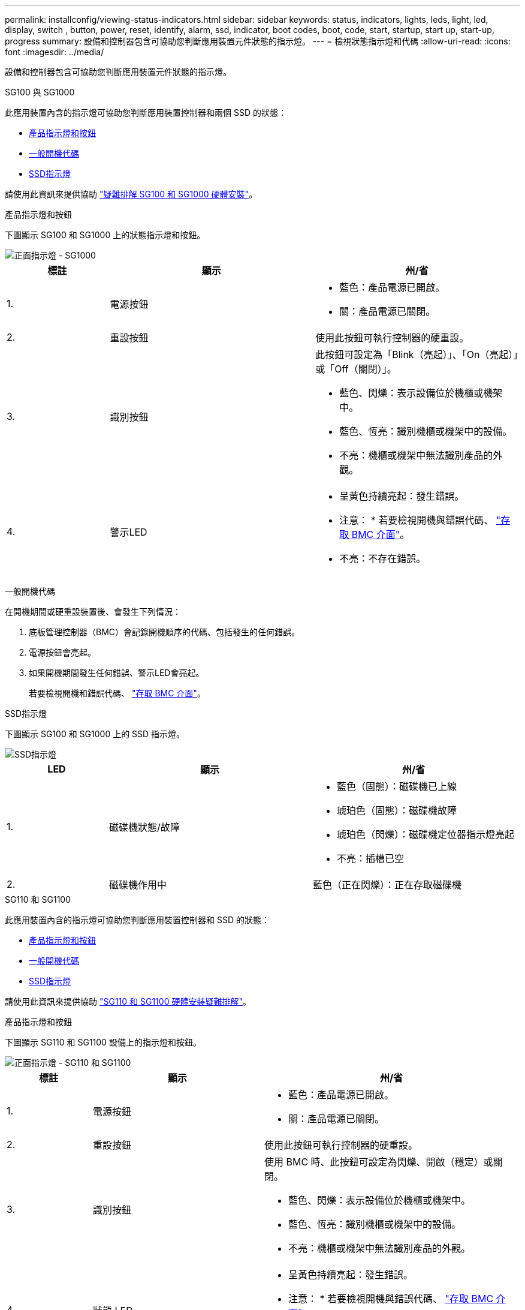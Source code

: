 ---
permalink: installconfig/viewing-status-indicators.html 
sidebar: sidebar 
keywords: status, indicators, lights, leds, light, led, display, switch , button, power, reset, identify, alarm, ssd, indicator, boot codes, boot, code, start, startup, start up, start-up, progress 
summary: 設備和控制器包含可協助您判斷應用裝置元件狀態的指示燈。 
---
= 檢視狀態指示燈和代碼
:allow-uri-read: 
:icons: font
:imagesdir: ../media/


[role="lead"]
設備和控制器包含可協助您判斷應用裝置元件狀態的指示燈。

[role="tabbed-block"]
====
.SG100 與 SG1000
--
此應用裝置內含的指示燈可協助您判斷應用裝置控制器和兩個 SSD 的狀態：

* <<appliance_indicators_SG100_1000,產品指示燈和按鈕>>
* <<general_boot_codes_SG100_1000,一般開機代碼>>
* <<ssd_indicators_SG100_1000,SSD指示燈>>


請使用此資訊來提供協助 link:troubleshooting-hardware-installation-sg100-and-sg1000.html["疑難排解 SG100 和 SG1000 硬體安裝"]。

[[appliance_indicators_SG100_1000]]
產品指示燈和按鈕::
+
--
下圖顯示 SG100 和 SG1000 上的狀態指示燈和按鈕。

image::../media/sg6000_cn_front_indicators.gif[正面指示燈 - SG1000]

[cols="1a,2a,2a"]
|===
| 標註 | 顯示 | 州/省 


 a| 
1.
 a| 
電源按鈕
 a| 
* 藍色：產品電源已開啟。
* 關：產品電源已關閉。




 a| 
2.
 a| 
重設按鈕
 a| 
使用此按鈕可執行控制器的硬重設。



 a| 
3.
 a| 
識別按鈕
 a| 
此按鈕可設定為「Blink（亮起）」、「On（亮起）」或「Off（關閉）」。

* 藍色、閃爍：表示設備位於機櫃或機架中。
* 藍色、恆亮：識別機櫃或機架中的設備。
* 不亮：機櫃或機架中無法識別產品的外觀。




 a| 
4.
 a| 
警示LED
 a| 
* 呈黃色持續亮起：發生錯誤。
+
* 注意： * 若要檢視開機與錯誤代碼、 link:accessing-bmc-interface.html["存取 BMC 介面"]。

* 不亮：不存在錯誤。


|===
--


[[general_boot_codes_SG100_1000]]
一般開機代碼::
+
--
在開機期間或硬重設裝置後、會發生下列情況：

. 底板管理控制器（BMC）會記錄開機順序的代碼、包括發生的任何錯誤。
. 電源按鈕會亮起。
. 如果開機期間發生任何錯誤、警示LED會亮起。
+
若要檢視開機和錯誤代碼、 link:accessing-bmc-interface.html["存取 BMC 介面"]。



--


[[ssd_indicators_SG100_1000]]
SSD指示燈::
+
--
下圖顯示 SG100 和 SG1000 上的 SSD 指示燈。

image::../media/ssd_indicators.png[SSD指示燈]

[cols="1a,2a,2a"]
|===
| LED | 顯示 | 州/省 


 a| 
1.
 a| 
磁碟機狀態/故障
 a| 
* 藍色（固態）：磁碟機已上線
* 琥珀色（固態）：磁碟機故障
* 琥珀色（閃爍）：磁碟機定位器指示燈亮起
* 不亮：插槽已空




 a| 
2.
 a| 
磁碟機作用中
 a| 
藍色（正在閃爍）：正在存取磁碟機

|===
--


--
.SG110 和 SG1100
--
此應用裝置內含的指示燈可協助您判斷應用裝置控制器和 SSD 的狀態：

* <<appliance_indicators,產品指示燈和按鈕>>
* <<general_boot_codes,一般開機代碼>>
* <<ssd_indicators,SSD指示燈>>


請使用此資訊來提供協助 link:troubleshooting-hardware-installation-sg110-and-sg1100.html["SG110 和 SG1100 硬體安裝疑難排解"]。

[[appliance_indicators]]
產品指示燈和按鈕::
+
--
下圖顯示 SG110 和 SG1100 設備上的指示燈和按鈕。

image::../media/sgf6112_front_indicators.png[正面指示燈 - SG110 和 SG1100]

[cols="1a,2a,3a"]
|===
| 標註 | 顯示 | 州/省 


 a| 
1.
 a| 
電源按鈕
 a| 
* 藍色：產品電源已開啟。
* 關：產品電源已關閉。




 a| 
2.
 a| 
重設按鈕
 a| 
使用此按鈕可執行控制器的硬重設。



 a| 
3.
 a| 
識別按鈕
 a| 
使用 BMC 時、此按鈕可設定為閃爍、開啟（穩定）或關閉。

* 藍色、閃爍：表示設備位於機櫃或機架中。
* 藍色、恆亮：識別機櫃或機架中的設備。
* 不亮：機櫃或機架中無法識別產品的外觀。




 a| 
4.
 a| 
狀態 LED
 a| 
* 呈黃色持續亮起：發生錯誤。
+
* 注意： * 若要檢視開機與錯誤代碼、 link:accessing-bmc-interface.html["存取 BMC 介面"]。

* 不亮：不存在錯誤。




 a| 
5.
 a| 
PFR
 a| 
SG110 和 SG1100 設備並未使用此燈號、因此燈號會持續熄滅。

|===
--


[[general_boot_codes]]
一般開機代碼::
+
--
在開機期間或硬重設裝置後、會發生下列情況：

. 底板管理控制器（BMC）會記錄開機順序的代碼、包括發生的任何錯誤。
. 電源按鈕會亮起。
. 如果開機期間發生任何錯誤、警示LED會亮起。
+
若要檢視開機和錯誤代碼、 link:accessing-bmc-interface.html["存取 BMC 介面"]。



--


[[ssd_indicators]]
SSD指示燈::
+
--
下圖顯示 SG110 和 SG1100 應用裝置上的 SSD 指示燈。

image::../media/ssd_indicators.png[SSD指示燈]

[cols="1a,2a,2a"]
|===
| LED | 顯示 | 州/省 


 a| 
1.
 a| 
磁碟機狀態/故障
 a| 
* 藍色（固態）：磁碟機已上線
* 琥珀色（固態）：磁碟機故障
* 不亮：插槽已空




 a| 
2.
 a| 
磁碟機作用中
 a| 
藍色（正在閃爍）：正在存取磁碟機

|===
--


--
.SG5700
--
應用裝置控制器包含可協助您判斷應用裝置控制器狀態的指示燈：

* <<boot_codes_sg5700,SG5700 開機狀態代碼>>
* <<status_indicators_e5700sg_controller,E5700SG控制器上的狀態指示燈>>
* <<general_boot_codes_sg5700,一般開機代碼>>
* <<boot_codes_e5700sg_controller,E5700SG控制器開機代碼>>
* <<error_codes_e5700sg_controller,E5700SG控制器錯誤代碼>>


請使用此資訊來提供協助 link:troubleshooting-hardware-installation.html["SG5700 硬體安裝疑難排解"]。

[[boot_codes_sg5700]]
SG5700 開機狀態代碼::
+
--
每個控制器上的七段顯示會在設備開機時顯示狀態和錯誤代碼。

E2800控制器和E5700SG控制器會顯示不同的狀態和錯誤代碼。

若要瞭解這些程式碼的意義、請參閱下列資源：

[cols="1a,2a"]
|===
| 控制器 | 參考資料 


 a| 
E2800 控制器
 a| 
_E5700與E2800系統監控指南_

* 附註： * E 系列 E5700 控制器所列的代碼不適用於應用裝置中的 E5700SG 控制器。



 a| 
E5700SG控制器
 a| 
「E5700SG控制器上的狀態指示燈」

|===
--


.步驟
. 在開機期間、檢視七段顯示器上顯示的代碼、以監控進度。
+
** E2800控制器上的七區段顯示會顯示重複順序* OS*、* SD*、 `*_blank_*` 表示正在執行每日開始處理。
** E5700SG控制器上的七段顯示屏顯示一系列代碼，以* AA*和* FF*結尾。


. 控制器開機後、確認七區段顯示顯示如下：
+
image::../media/seven_segment_display_codes.gif[控制器開機後會顯示七段。]

+
[cols="1a,2a"]
|===
| 控制器 | 七區段顯示 


 a| 
E2800 控制器
 a| 
顯示99、這是E系列控制器機櫃的預設ID。



 a| 
E5700SG控制器
 a| 
顯示*何*、接著重複兩個數字的順序。

[listing]
----
HO -- IP address for Admin Network -- IP address for Grid Network HO
----
在順序中、第一組數字是控制器管理連接埠1的DHCP指派IP位址。此位址用於將控制器連線至管理網路StorageGRID 以供執行。第二組數字是DHCP指派的IP位址、用於將應用裝置連線至Grid Network以供StorageGRID 支援。

*注意：*如果無法使用DHCP指派IP位址、則會顯示0．0．0．0。

|===
. 如果七區段顯示其他值、請參閱 link:troubleshooting-hardware-installation.html["硬體安裝疑難排解（ SG6000 或 SG5700 ）"] 並確認您已正確完成安裝步驟。如果您無法解決問題、請聯絡技術支援部門。


[[status_indicators_e5700sg_controller]]
E5700SG控制器上的狀態指示燈::
+
--
E5700SG控制器上的七段顯示器和LED會在設備開機和硬體初始化期間顯示狀態和錯誤代碼。您可以使用這些顯示器來判斷狀態並疑難排解錯誤。

在啟動完「VMware應用程式安裝程式」之後StorageGRID 、您應該定期檢閱E5700SG控制器上的狀態指示燈。

下圖顯示 E5700SG 控制器上的狀態指示燈。

image::../media/e5700sg_leds.gif[E5700SG控制器上的狀態指示燈]

[cols="1a,2a,2a"]
|===
| 標註 | 顯示 | 說明 


 a| 
1.
 a| 
注意LED
 a| 
黃色：控制器故障、需要操作員注意、或找不到安裝指令碼。

不亮：控制器正常運作。



 a| 
2.
 a| 
七區段顯示
 a| 
顯示診斷代碼

七段顯示順序可讓您瞭解錯誤及應用裝置的運作狀態。



 a| 
3.
 a| 
擴充連接埠注意LED
 a| 
黃色：由於應用裝置不使用擴充連接埠、因此這些LED會一直呈黃色（未建立連結）。



 a| 
4.
 a| 
主機連接埠連結狀態LED
 a| 
綠色：連結已啟動。

不亮：連結中斷。



 a| 
5.
 a| 
乙太網路連結狀態LED
 a| 
綠色：建立連結。

不亮：未建立連結。



 a| 
6.
 a| 
乙太網路活動LED
 a| 
綠色：管理連接埠與所連接裝置（例如乙太網路交換器）之間的連結已開啟。

不亮：控制器與連線裝置之間沒有連結。

呈綠色持續亮起：有乙太網路活動。

|===
--


[[general_boot_codes_sg5700]]
一般開機代碼::
+
--
在開機期間或硬重設裝置後、會發生下列情況：

. E5700SG控制器上的七區段顯示幕會顯示一般的代碼順序、而非控制器特有的代碼順序。一般順序以代碼AA和FF結束。
. 出現E5700SG控制器專屬的開機代碼。


--


[[boot_codes_e5700sg_controller]]
E5700SG控制器開機代碼::
+
--
在設備正常開機期間、E5700SG控制器上的七段顯示器會依照所列順序顯示下列代碼：

[cols="1a,3a"]
|===
| 程式碼 | 表示 


 a| 
嗨
 a| 
主開機指令碼已啟動。



 a| 
PP
 a| 
系統正在檢查是否需要更新FPGA。



 a| 
HP
 a| 
系統正在檢查10/25-GbE控制器韌體是否需要更新。



 a| 
經常預算
 a| 
套用韌體更新後、系統正在重新開機。



 a| 
FP
 a| 
硬體子系統韌體更新檢查已完成。控制器之間的通訊服務正在啟動。



 a| 
他
 a| 
系統正在等待與E2800控制器連線、並與SANtricity 該作業系統同步。

*注意：*如果此開機程序未超過此階段、請檢查兩個控制器之間的連線。



 a| 
硬拷貝
 a| 
系統正在檢查現有StorageGRID 的安裝資料。



 a| 
好
 a| 
執行中的是此應用程式。StorageGRID



 a| 
HA
 a| 
執行中。StorageGRID

|===
--


[[error_codes_e5700sg_controller]]
E5700SG控制器錯誤代碼::
+
--
這些代碼代表當設備開機時、E5700SG控制器上可能會顯示的錯誤狀況。如果發生特定的低層硬體錯誤、則會顯示其他兩位數的十六進位代碼。如果上述任一代碼持續超過一或兩秒鐘、或您無法依照其中一項規定的疑難排解程序來解決錯誤、請聯絡技術支援部門。

[cols="1a,3a"]
|===
| 程式碼 | 表示 


 a| 
22
 a| 
在任何開機裝置上找不到主要開機記錄。



 a| 
23
 a| 
內部快閃磁碟未連線。



 a| 
2A 、 2B
 a| 
匯流排卡住、無法讀取DIMM SPD資料。



 a| 
40.
 a| 
無效的DIMM。



 a| 
41
 a| 
無效的DIMM。



 a| 
42
 a| 
記憶體測試失敗。



 a| 
51
 a| 
SPD讀取失敗。



 a| 
92 至 96
 a| 
PCI匯流排初始化。



 a| 
從A0到A3.
 a| 
SATA磁碟機初始化。



 a| 
AB
 a| 
替代開機代碼。



 a| 
AE
 a| 
開機作業系統：



 a| 
企業
 a| 
DDR4訓練失敗。



 a| 
E8.
 a| 
未安裝記憶體。



 a| 
歐盟
 a| 
找不到安裝指令碼。



 a| 
EP
 a| 
與E2800控制器的安裝或通訊失敗。

|===
--


.相關資訊
* https://mysupport.netapp.com/site/global/dashboard["NetApp支援"^]
* https://library.netapp.com/ecmdocs/ECMLP2588751/html/frameset.html["E5700與E2800系統監控指南"^]


--
.SG5800
--
應用裝置控制器包含可協助您判斷應用裝置控制器狀態的指示燈：

* <<status_indicators_SG5800_controller,SG5800 控制器上的狀態指示燈>>
* <<general_boot_codes_sg5800,一般開機代碼>>
* <<boot_codes_SG5800_controller,SG5800 控制器開機代碼>>
* <<error_codes_SG5800_controller,SG5800 控制器錯誤代碼>>


請使用此資訊來提供協助 link:troubleshooting-hardware-installation.html["疑難排解 SG5800 硬體安裝"]。

[[status_indicators_SG5800_controller]]
SG5800 控制器上的狀態指示燈::
+
--
StorageGRID 應用裝置安裝程式啟動後、您應該定期檢閱 SG5800 控制器上的狀態指示燈。

下圖顯示 SG5800 控制器上的狀態指示燈。

image::../media/sg5800_leds.png[SG5800 控制器上的狀態指示燈]

[cols="1a,2a,2a"]
|===
| 標註 | 顯示 | 說明 


 a| 
1.
 a| 
注意LED
 a| 
黃色：控制器故障、需要操作員注意、或找不到安裝指令碼。

不亮：控制器正常運作。



 a| 
2.
 a| 
擴充連接埠注意LED
 a| 
黃色：由於應用裝置不使用擴充連接埠、因此這些LED會一直呈黃色（未建立連結）。



 a| 
3.
 a| 
主機連接埠連結狀態LED
 a| 
綠色：連結已啟動。

不亮：連結中斷。



 a| 
4.
 a| 
乙太網路連結狀態LED
 a| 
綠色：建立連結。

不亮：未建立連結。



 a| 
5.
 a| 
乙太網路活動LED
 a| 
綠色：管理連接埠與所連接裝置（例如乙太網路交換器）之間的連結已開啟。

不亮：控制器與連線裝置之間沒有連結。

呈綠色持續亮起：有乙太網路活動。

|===
--


.相關資訊
* https://mysupport.netapp.com/site/global/dashboard["NetApp支援"^]


--
.SG6000
--
SG6000 應用裝置控制器包含可協助您判斷應用裝置控制器狀態的指示燈：

* <<status_indicators_sg6000cn,SG6000-CN 控制器上的狀態指示燈和按鈕>>
* <<general_boot_codes_sg6000,一般開機代碼>>
* <<boot_codes_sg6000_storage_controller,SG6000 儲存控制器的開機狀態代碼>>


請使用此資訊來提供協助 link:troubleshooting-hardware-installation.html["SG6000 安裝疑難排解"]。

[[status_indicators_sg6000cn]]
SG6000-CN 控制器上的狀態指示燈和按鈕::
+
--
SG6000-CN-控制器包含可協助您判斷控制器狀態的指示燈、包括下列指示燈和按鈕。

下圖顯示 SG6000-CN 控制器上的狀態指示燈和按鈕。

image::../media/sg6000_cn_front_indicators.gif[正面指示燈- SG6000-CN]

[cols="1a,2a,3a"]
|===
| 標註 | 顯示 | 說明 


 a| 
1.
 a| 
電源按鈕
 a| 
* 藍色：控制器已開啟電源。
* 不亮：控制器已關機。




 a| 
2.
 a| 
重設按鈕
 a| 
_無指標_

使用此按鈕可執行控制器的硬重設。



 a| 
3.
 a| 
識別按鈕
 a| 
* 呈藍色或持續亮起：識別機櫃或機架中的控制器。
* 不亮：控制器無法在機櫃或機架中識別。


此按鈕可設定為「Blink（亮起）」、「On（亮起）」或「Off（關閉）」。



 a| 
4.
 a| 
警示LED
 a| 
* 黃色：發生錯誤。
+
* 注意： * 若要檢視開機與錯誤代碼、 link:accessing-bmc-interface.html["存取 BMC 介面"]。

* 不亮：不存在錯誤。


|===
--


[[general_boot_codes_sg6000]]
一般開機代碼::
+
--
在開機期間或SG6000-CN-控制器硬重設之後、會發生下列情況：

. 底板管理控制器（BMC）會記錄開機順序的代碼、包括發生的任何錯誤。
. 電源按鈕會亮起。
. 如果開機期間發生任何錯誤、警示LED會亮起。
+
若要檢視開機和錯誤代碼、 link:accessing-bmc-interface.html["存取 BMC 介面"]。



--


[[boot_codes_sg6000_storage_controller]]
SG6000 儲存控制器的開機狀態代碼::
+
--
每個儲存控制器都有七段顯示、可在控制器開機時提供狀態代碼。E2800控制器和EF570控制器的狀態代碼相同。

如需這些代碼的說明、請參閱儲存控制器類型的E系列系統監控資訊。

--


.步驟
. 在開機期間、檢視每個儲存控制器七段顯示器上顯示的代碼、以監控進度。
+
每個儲存控制器上的七區段顯示會顯示重複順序* OS*、* SD*、 `*_blank_*` 表示控制器正在執行一天開始的處理。

. 控制器開機後、確認每個儲存控制器顯示99、這是E系列控制器機櫃的預設ID。
+
請確定兩個儲存控制器都顯示此值、如本例E2800控制器所示。

+
image::../media/seven_segment_display_codes_for_e2800.gif[E2800的七區段顯示代碼]

. 如果其中一個或兩個控制器顯示其他值、請參閱 link:troubleshooting-hardware-installation.html["硬體安裝疑難排解（ SG6000 或 SG5700 ）"] 並確認您已正確完成安裝步驟。如果您無法解決問題、請聯絡技術支援部門。


.相關資訊
* https://mysupport.netapp.com/site/global/dashboard["NetApp支援"^]
* link:../sg6000/power-sg6000-cn-controller-off-on.html#power-on-sg6000-cn-controller-and-verify-operation["開啟SG6000-CN-控制器電源、並確認運作正常"]


--
.SG6100
--
此應用裝置內含的指示燈可協助您判斷應用裝置控制器和 SSD 的狀態：

* <<appliance_indicators_SG6100,產品指示燈和按鈕>>
* <<general_boot_codes_SG6100,一般開機代碼>>
* <<ssd_indicators_SG6100,SSD指示燈>>


請使用此資訊來提供協助 link:troubleshooting-hardware-installation-sg6100.html["SG6100 硬體安裝疑難排解"]。

[[appliance_indicators_SG6100]]
產品指示燈和按鈕::
+
--
下圖顯示 SG6100 應用裝置上的指示燈和按鈕。

image::../media/sgf6112_front_indicators.png[正面指示燈 - SGF6112]

[cols="1a,2a,3a"]
|===
| 標註 | 顯示 | 州/省 


 a| 
1.
 a| 
電源按鈕
 a| 
* 藍色：產品電源已開啟。
* 關：產品電源已關閉。




 a| 
2.
 a| 
重設按鈕
 a| 
使用此按鈕可執行控制器的硬重設。



 a| 
3.
 a| 
識別按鈕
 a| 
使用 BMC 時、此按鈕可設定為閃爍、開啟（穩定）或關閉。

* 藍色、閃爍：表示設備位於機櫃或機架中。
* 藍色、恆亮：識別機櫃或機架中的設備。
* 不亮：機櫃或機架中無法識別產品的外觀。




 a| 
4.
 a| 
狀態 LED
 a| 
* 呈黃色持續亮起：發生錯誤。
+
* 注意： * 若要檢視開機與錯誤代碼、 link:accessing-bmc-interface.html["存取 BMC 介面"]。

* 不亮：不存在錯誤。




 a| 
5.
 a| 
PFR
 a| 
SG6100 產品不會使用此燈號、而且燈號會持續熄滅。

|===
--


[[general_boot_codes_SG6100]]
一般開機代碼::
+
--
在開機期間或硬重設裝置後、會發生下列情況：

. 底板管理控制器（BMC）會記錄開機順序的代碼、包括發生的任何錯誤。
. 電源按鈕會亮起。
. 如果開機期間發生任何錯誤、警示LED會亮起。
+
若要檢視開機和錯誤代碼、 link:accessing-bmc-interface.html["存取 BMC 介面"]。



--


[[ssd_indicators_SG6100]]
SSD指示燈::
+
--
下圖顯示 SGF6112 或 SG6160 應用裝置上的 SSD 指示燈。

image::../media/ssd_indicators.png[SSD指示燈]

[cols="1a,2a,2a"]
|===
| LED | 顯示 | 州/省 


 a| 
1.
 a| 
磁碟機狀態/故障
 a| 
* 藍色（固態）：磁碟機已上線
* 琥珀色（固態）：磁碟機故障
* 不亮：插槽已空


* 附註： * 如果新的正常運作 SSD 插入正在運作的 SGF6112 或 SG6160 StorageGRID 節點、 SSD 上的 LED 應會開始閃爍、但一旦系統判斷磁碟機有足夠容量且正常運作、就會停止閃爍。



 a| 
2.
 a| 
磁碟機作用中
 a| 
藍色（正在閃爍）：正在存取磁碟機

|===
--


.相關資訊
* https://mysupport.netapp.com/site/global/dashboard["NetApp支援"^]


--
====
